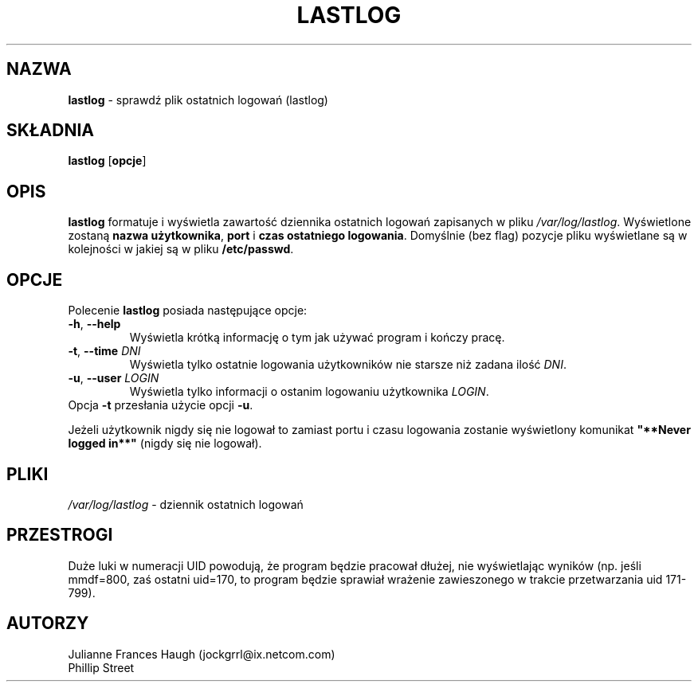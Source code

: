.\" $Id: lastlog.8,v 1.14 2005/12/01 20:38:27 kloczek Exp $
.\" Copyright 1992, Phillip Street and Julianne Frances Haugh
.\" All rights reserved.
.\"
.\" Redistribution and use in source and binary forms, with or without
.\" modification, are permitted provided that the following conditions
.\" are met:
.\" 1. Redistributions of source code must retain the above copyright
.\"    notice, this list of conditions and the following disclaimer.
.\" 2. Redistributions in binary form must reproduce the above copyright
.\"    notice, this list of conditions and the following disclaimer in the
.\"    documentation and/or other materials provided with the distribution.
.\" 3. Neither the name of Julianne F. Haugh nor the names of its contributors
.\"    may be used to endorse or promote products derived from this software
.\"    without specific prior written permission.
.\"
.\" THIS SOFTWARE IS PROVIDED BY JULIE HAUGH AND CONTRIBUTORS ``AS IS'' AND
.\" ANY EXPRESS OR IMPLIED WARRANTIES, INCLUDING, BUT NOT LIMITED TO, THE
.\" IMPLIED WARRANTIES OF MERCHANTABILITY AND FITNESS FOR A PARTICULAR PURPOSE
.\" ARE DISCLAIMED.  IN NO EVENT SHALL JULIE HAUGH OR CONTRIBUTORS BE LIABLE
.\" FOR ANY DIRECT, INDIRECT, INCIDENTAL, SPECIAL, EXEMPLARY, OR CONSEQUENTIAL
.\" DAMAGES (INCLUDING, BUT NOT LIMITED TO, PROCUREMENT OF SUBSTITUTE GOODS
.\" OR SERVICES; LOSS OF USE, DATA, OR PROFITS; OR BUSINESS INTERRUPTION)
.\" HOWEVER CAUSED AND ON ANY THEORY OF LIABILITY, WHETHER IN CONTRACT, STRICT
.\" LIABILITY, OR TORT (INCLUDING NEGLIGENCE OR OTHERWISE) ARISING IN ANY WAY
.\" OUT OF THE USE OF THIS SOFTWARE, EVEN IF ADVISED OF THE POSSIBILITY OF
.\" SUCH DAMAGE.
.\"
.\"	@(#)lastlog.8	3.3	08:24:58	29 Sep 1993 (National Guard Release)
.TH LASTLOG 8
.SH NAZWA
\fBlastlog\fR \- sprawdź plik ostatnich logowań (lastlog)
.SH SKŁADNIA
.TP 8
\fBlastlog\fR [\fBopcje\fR]
.SH OPIS
\fBlastlog\fR formatuje i wyświetla zawartość dziennika ostatnich logowań
zapisanych w pliku \fI/var/log/lastlog\fR. Wyświetlone zostaną \fBnazwa
użytkownika\fR, \fBport\fR i \fBczas ostatniego logowania\fR. Domyślnie (bez
flag) pozycje pliku wyświetlane są w kolejności w jakiej są w pliku
\fB/etc/passwd\fR.
.SH OPCJE
Polecenie \fBlastlog\fR posiada następujące opcje:
.IP "\fB\-h\fR, \fB\-\-help\fR"
Wyświetla krótką informację o tym jak używać program i kończy pracę.
.IP "\fB\-t\fR, \fB\-\-time\fR \fIDNI\fR"
Wyświetla tylko ostatnie logowania użytkowników nie starsze niż zadana
ilość \fIDNI\fR.
.IP "\fB\-u\fR, \fB\-\-user\fR \fILOGIN\fR"
Wyświetla tylko informacji o ostanim logowaniu użytkownika \fILOGIN\fR.
.TP
Opcja \fB\-t\fR przesłania użycie opcji \fB\-u\fR.
.PP
Jeżeli użytkownik nigdy się nie logował to zamiast portu i czasu logowania
zostanie wyświetlony komunikat \fB"**Never logged in**"\fR (nigdy się nie
logował).
.SH PLIKI
\fI/var/log/lastlog\fR \- dziennik ostatnich logowań
.SH PRZESTROGI
Duże luki w numeracji UID powodują, że program będzie pracował dłużej, nie
wyświetlając wyników (np. jeśli mmdf=800, zaś ostatni uid=170, to program
będzie sprawiał wrażenie zawieszonego w trakcie przetwarzania uid 171\-799).
.SH AUTORZY
Julianne Frances Haugh (jockgrrl@ix.netcom.com)
.br
Phillip Street

